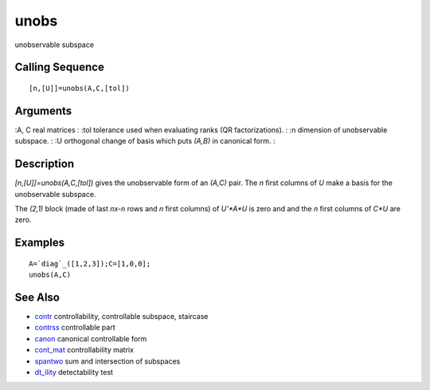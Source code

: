


unobs
=====

unobservable subspace



Calling Sequence
~~~~~~~~~~~~~~~~


::

    [n,[U]]=unobs(A,C,[tol])




Arguments
~~~~~~~~~

:A, C real matrices
: :tol tolerance used when evaluating ranks (QR factorizations).
: :n dimension of unobservable subspace.
: :U orthogonal change of basis which puts `(A,B)` in canonical form.
:



Description
~~~~~~~~~~~

`[n,[U]]=unobs(A,C,[tol])` gives the unobservable form of an `(A,C)`
pair. The `n` first columns of `U` make a basis for the unobservable
subspace.

The `(2,1)` block (made of last `nx-n` rows and `n` first columns) of
`U'*A*U` is zero and and the `n` first columns of `C*U` are zero.



Examples
~~~~~~~~


::

    A=`diag`_([1,2,3]);C=[1,0,0];
    unobs(A,C)




See Also
~~~~~~~~


+ `contr`_ controllability, controllable subspace, staircase
+ `contrss`_ controllable part
+ `canon`_ canonical controllable form
+ `cont_mat`_ controllability matrix
+ `spantwo`_ sum and intersection of subspaces
+ `dt_ility`_ detectability test


.. _cont_mat: cont_mat.html
.. _canon: canon.html
.. _contr: contr.html
.. _dt_ility: dt_ility.html
.. _spantwo: spantwo.html
.. _contrss: contrss.html


